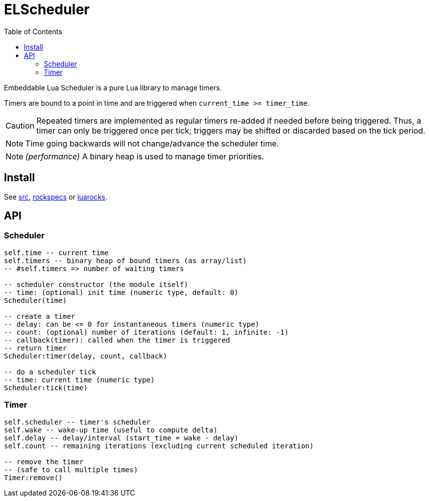 = ELScheduler
ifdef::env-github[]
:tip-caption: :bulb:
:note-caption: :information_source:
:important-caption: :heavy_exclamation_mark:
:caution-caption: :fire:
:warning-caption: :warning:
endif::[]
:toc: left
:toclevels: 5

Embeddable Lua Scheduler is a pure Lua library to manage timers.

Timers are bound to a point in time and are triggered when `current_time >= timer_time`.

CAUTION: Repeated timers are implemented as regular timers re-added if needed before being triggered. Thus, a timer can only be triggered once per tick; triggers may be shifted or discarded based on the tick period.

NOTE: Time going backwards will not change/advance the scheduler time.

NOTE: _(performance)_ A binary heap is used to manage timer priorities.

== Install

See link:src[], link:rockspecs[] or https://luarocks.org/modules/imagicthecat-0a6b669a3a/elscheduler[luarocks].

== API

=== Scheduler

[source,lua]
----
self.time -- current time
self.timers -- binary heap of bound timers (as array/list)
-- #self.timers => number of waiting timers

-- scheduler constructor (the module itself)
-- time: (optional) init time (numeric type, default: 0)
Scheduler(time)

-- create a timer
-- delay: can be <= 0 for instantaneous timers (numeric type)
-- count: (optional) number of iterations (default: 1, infinite: -1)
-- callback(timer): called when the timer is triggered
-- return timer
Scheduler:timer(delay, count, callback)

-- do a scheduler tick
-- time: current time (numeric type)
Scheduler:tick(time)
----

=== Timer

[source,lua]
----
self.scheduler -- timer's scheduler
self.wake -- wake-up time (useful to compute delta)
self.delay -- delay/interval (start_time = wake - delay)
self.count -- remaining iterations (excluding current scheduled iteration)

-- remove the timer
-- (safe to call multiple times)
Timer:remove()
----
